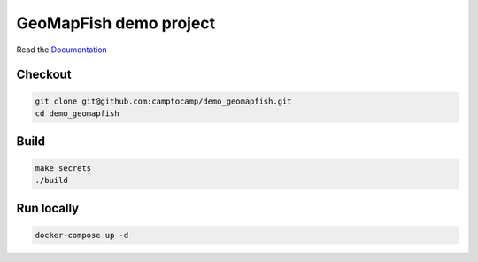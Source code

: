 GeoMapFish demo project
=======================

Read the `Documentation <https://camptocamp.github.io/c2cgeoportal/2.6/>`_

Checkout
--------

.. code::

   git clone git@github.com:camptocamp/demo_geomapfish.git
   cd demo_geomapfish

Build
-----

.. code::

  make secrets
  ./build

Run locally
-----------

.. code::

  docker-compose up -d
